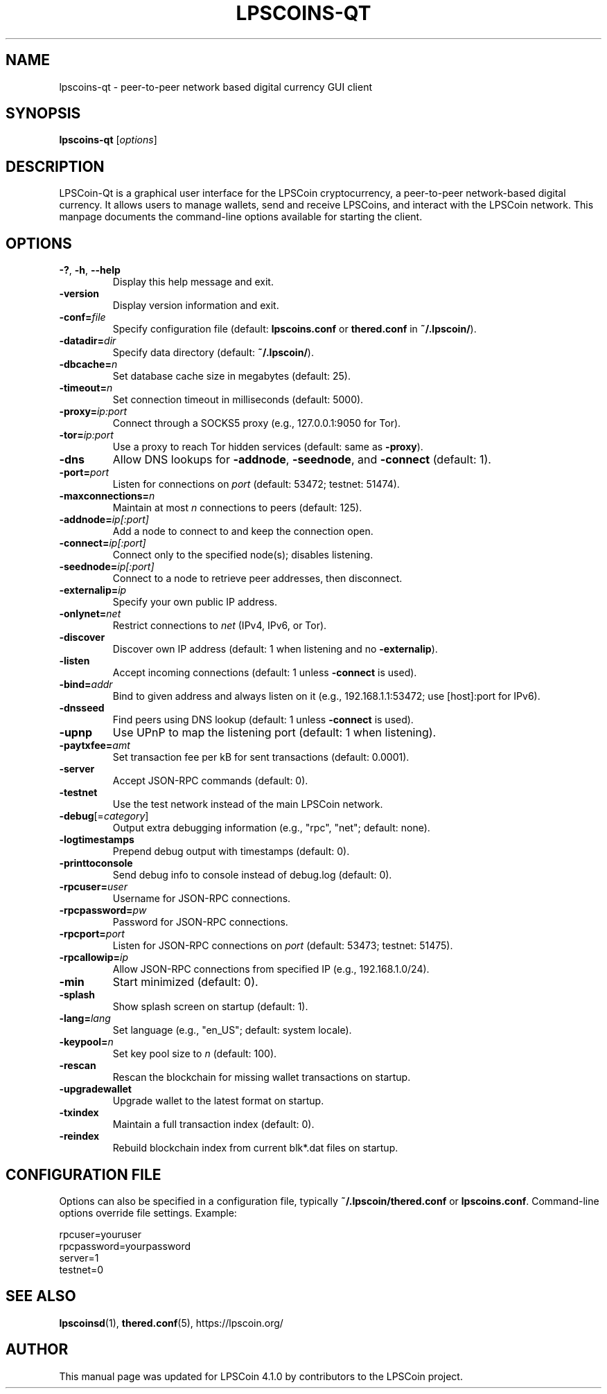 .TH LPSCOINS-QT "1" "March 2025" "lpscoins-qt 4.1.0" "User Commands"
.SH NAME
lpscoins-qt \- peer-to-peer network based digital currency GUI client
.SH SYNOPSIS
.B lpscoins-qt
[\fIoptions\fR]
.SH DESCRIPTION
LPSCoin-Qt is a graphical user interface for the LPSCoin cryptocurrency, a peer-to-peer network-based digital currency. It allows users to manage wallets, send and receive LPSCoins, and interact with the LPSCoin network. This manpage documents the command-line options available for starting the client.

.SH OPTIONS
.TP
\fB\-?\fR, \fB\-h\fR, \fB\-\-help\fR
Display this help message and exit.
.TP
\fB\-version\fR
Display version information and exit.
.TP
\fB\-conf=\fR\fIfile\fR
Specify configuration file (default: \fBlpscoins.conf\fR or \fBthered.conf\fR in \fB~/.lpscoin/\fR).
.TP
\fB\-datadir=\fR\fIdir\fR
Specify data directory (default: \fB~/.lpscoin/\fR).
.TP
\fB\-dbcache=\fR\fIn\fR
Set database cache size in megabytes (default: 25).
.TP
\fB\-timeout=\fR\fIn\fR
Set connection timeout in milliseconds (default: 5000).
.TP
\fB\-proxy=\fR\fIip:port\fR
Connect through a SOCKS5 proxy (e.g., 127.0.0.1:9050 for Tor).
.TP
\fB\-tor=\fR\fIip:port\fR
Use a proxy to reach Tor hidden services (default: same as \fB\-proxy\fR).
.TP
\fB\-dns\fR
Allow DNS lookups for \fB\-addnode\fR, \fB\-seednode\fR, and \fB\-connect\fR (default: 1).
.TP
\fB\-port=\fR\fIport\fR
Listen for connections on \fIport\fR (default: 53472; testnet: 51474).
.TP
\fB\-maxconnections=\fR\fIn\fR
Maintain at most \fIn\fR connections to peers (default: 125).
.TP
\fB\-addnode=\fR\fIip[:port]\fR
Add a node to connect to and keep the connection open.
.TP
\fB\-connect=\fR\fIip[:port]\fR
Connect only to the specified node(s); disables listening.
.TP
\fB\-seednode=\fR\fIip[:port]\fR
Connect to a node to retrieve peer addresses, then disconnect.
.TP
\fB\-externalip=\fR\fIip\fR
Specify your own public IP address.
.TP
\fB\-onlynet=\fR\fInet\fR
Restrict connections to \fInet\fR (IPv4, IPv6, or Tor).
.TP
\fB\-discover\fR
Discover own IP address (default: 1 when listening and no \fB\-externalip\fR).
.TP
\fB\-listen\fR
Accept incoming connections (default: 1 unless \fB\-connect\fR is used).
.TP
\fB\-bind=\fR\fIaddr\fR
Bind to given address and always listen on it (e.g., 192.168.1.1:53472; use [host]:port for IPv6).
.TP
\fB\-dnsseed\fR
Find peers using DNS lookup (default: 1 unless \fB\-connect\fR is used).
.TP
\fB\-upnp\fR
Use UPnP to map the listening port (default: 1 when listening).
.TP
\fB\-paytxfee=\fR\fIamt\fR
Set transaction fee per kB for sent transactions (default: 0.0001).
.TP
\fB\-server\fR
Accept JSON-RPC commands (default: 0).
.TP
\fB\-testnet\fR
Use the test network instead of the main LPSCoin network.
.TP
\fB\-debug\fR[=\fIcategory\fR]
Output extra debugging information (e.g., "rpc", "net"; default: none).
.TP
\fB\-logtimestamps\fR
Prepend debug output with timestamps (default: 0).
.TP
\fB\-printtoconsole\fR
Send debug info to console instead of debug.log (default: 0).
.TP
\fB\-rpcuser=\fR\fIuser\fR
Username for JSON-RPC connections.
.TP
\fB\-rpcpassword=\fR\fIpw\fR
Password for JSON-RPC connections.
.TP
\fB\-rpcport=\fR\fIport\fR
Listen for JSON-RPC connections on \fIport\fR (default: 53473; testnet: 51475).
.TP
\fB\-rpcallowip=\fR\fIip\fR
Allow JSON-RPC connections from specified IP (e.g., 192.168.1.0/24).
.TP
\fB\-min\fR
Start minimized (default: 0).
.TP
\fB\-splash\fR
Show splash screen on startup (default: 1).
.TP
\fB\-lang=\fR\fIlang\fR
Set language (e.g., "en_US"; default: system locale).
.TP
\fB\-keypool=\fR\fIn\fR
Set key pool size to \fIn\fR (default: 100).
.TP
\fB\-rescan\fR
Rescan the blockchain for missing wallet transactions on startup.
.TP
\fB\-upgradewallet\fR
Upgrade wallet to the latest format on startup.
.TP
\fB\-txindex\fR
Maintain a full transaction index (default: 0).
.TP
\fB\-reindex\fR
Rebuild blockchain index from current blk*.dat files on startup.

.SH CONFIGURATION FILE
Options can also be specified in a configuration file, typically \fB~/.lpscoin/thered.conf\fR or \fBlpscoins.conf\fR. Command-line options override file settings. Example:
.PP
.nf
rpcuser=youruser
rpcpassword=yourpassword
server=1
testnet=0
.fi

.SH SEE ALSO
.BR lpscoinsd (1),
.BR thered.conf (5),
https://lpscoin.org/

.SH AUTHOR
This manual page was updated for LPSCoin 4.1.0 by contributors to the LPSCoin project.
